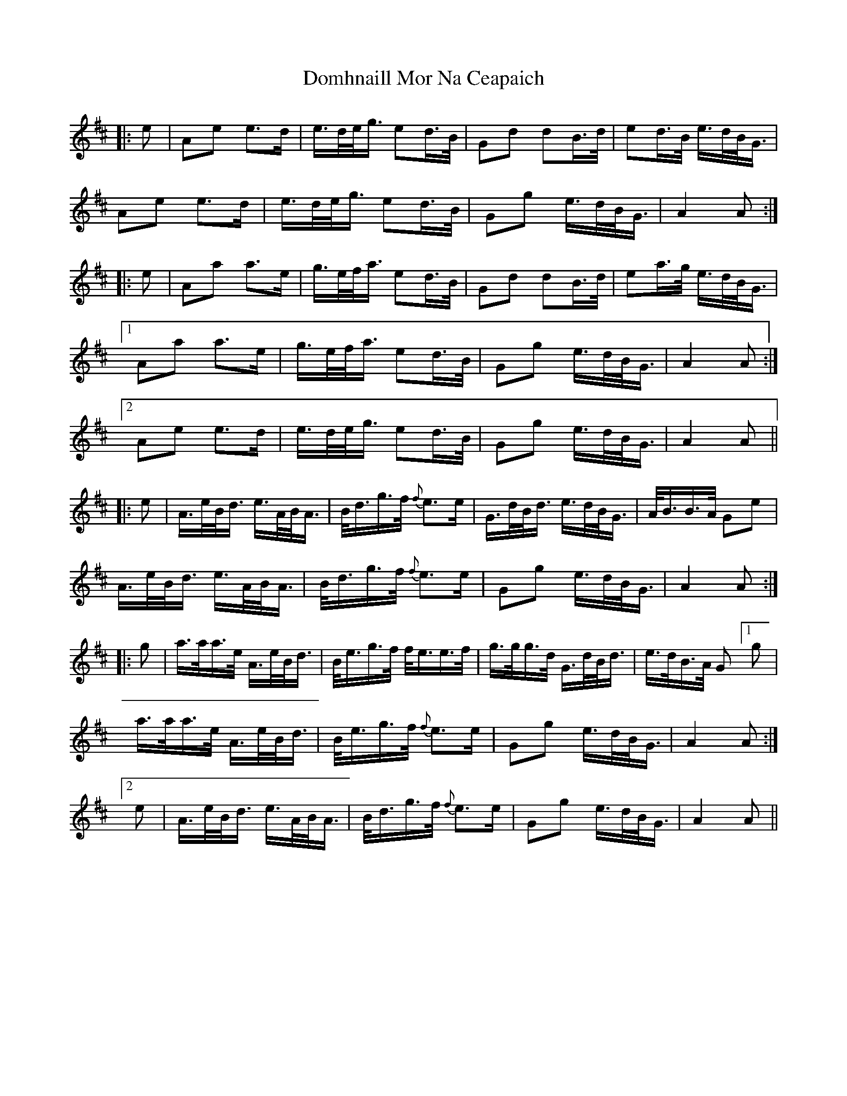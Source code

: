 X: 10319
T: Domhnaill Mor Na Ceapaich
R: march
M: 
K: Amixolydian
|:e|Ae e>d|e/>d/e/<g/ ed/>B/|Gd dB/>d/|ed/>B/ e/>d/B/<G/|
Ae e>d|e/>d/e/<g/ ed/>B/|Gg e/>d/B/<G/|A2 A:|
|:e|Aa a>e|g/>e/f/<a/ ed/>B/|Gd dB/>d/|ea/>g/ e/>d/B/<G/|
[1 Aa a>e|g/>e/f/<a/ ed/>B/|Gg e/>d/B/<G/|A2 A:|
[2 Ae e>d|e/>d/e/<g/ ed/>B/|Gg e/>d/B/<G/|A2 A||
|:e|A/>e/B/<d/ e/>A/B/<A/|B/<d/g/>f/ {f}e>e|G/>d/B/<d/ e/>d/B/<G/|A/<B/B/>A/ Ge|
A/>e/B/<d/ e/>A/B/<A/|B/<d/g/>f/ {f}e>e|Gg e/>d/B/<G/|A2 A:|
|:g|a/>a/a/>e/ A/>e/B/<d/|B/<e/g/>f/ f/<e/e/>f/|g/>g/g/>d/ G/>d/B/<d/|e/>d/B/>A/ G [1 g|
a/>a/a/>e/ A/>e/B/<d/|B/<e/g/>f/ {f}e>e|Gg e/>d/B/<G/|A2 A:|
[2 e|A/>e/B/<d/ e/>A/B/<A/|B/<d/g/>f/ {f}e>e|Gg e/>d/B/<G/|A2 A||

